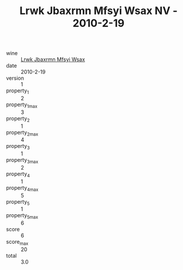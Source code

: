 :PROPERTIES:
:ID:                     34d74912-59ee-44af-be30-a33e6c156921
:END:
#+TITLE: Lrwk Jbaxrmn Mfsyi Wsax NV - 2010-2-19

- wine :: [[id:c0cd3e16-5112-4b86-af11-84a1ef4f38be][Lrwk Jbaxrmn Mfsyi Wsax]]
- date :: 2010-2-19
- version :: 1
- property_1 :: 2
- property_1_max :: 3
- property_2 :: 1
- property_2_max :: 4
- property_3 :: 1
- property_3_max :: 2
- property_4 :: 1
- property_4_max :: 5
- property_5 :: 1
- property_5_max :: 6
- score :: 6
- score_max :: 20
- total :: 3.0


